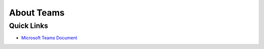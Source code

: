 About Teams
==============================================================================


Quick Links
------------------------------------------------------------------------------
- `Microsoft Teams Document <https://support.microsoft.com/en-us/teams>`_
